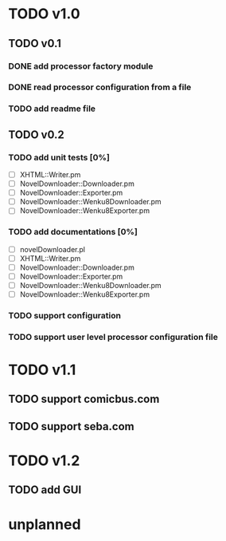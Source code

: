 #+CATEGORY: NovelDownloader

* TODO v1.0
** TODO v0.1
*** DONE add processor factory module
    CLOSED: [2020-03-07 週六 16:57] SCHEDULED: <2020-03-07 週六>
    :LOGBOOK:
    CLOCK: [2020-03-07 週六 16:27]--[2020-03-07 週六 16:56] =>  0:29
    :END:
*** DONE read processor configuration from a file
    CLOSED: [2020-03-07 週六 17:29] SCHEDULED: <2020-03-07 週六>
    :LOGBOOK:
    CLOCK: [2020-03-07 週六 17:16]--[2020-03-07 週六 17:29] =>  0:13
    CLOCK: [2020-03-07 週六 17:02]--[2020-03-07 週六 17:12] =>  0:10
    :END:
*** TODO add readme file
** TODO v0.2
*** TODO add unit tests [0%]
    - [ ] XHTML::Writer.pm
    - [ ] NovelDownloader::Downloader.pm
    - [ ] NovelDownloader::Exporter.pm
    - [ ] NovelDownloader::Wenku8Downloader.pm
    - [ ] NovelDownloader::Wenku8Exporter.pm
*** TODO add documentations [0%]
    - [ ] novelDownloader.pl
    - [ ] XHTML::Writer.pm
    - [ ] NovelDownloader::Downloader.pm
    - [ ] NovelDownloader::Exporter.pm
    - [ ] NovelDownloader::Wenku8Downloader.pm
    - [ ] NovelDownloader::Wenku8Exporter.pm
*** TODO support configuration
*** TODO support user level processor configuration file
* TODO v1.1
** TODO support comicbus.com
** TODO support seba.com
* TODO v1.2
** TODO add GUI
* unplanned
